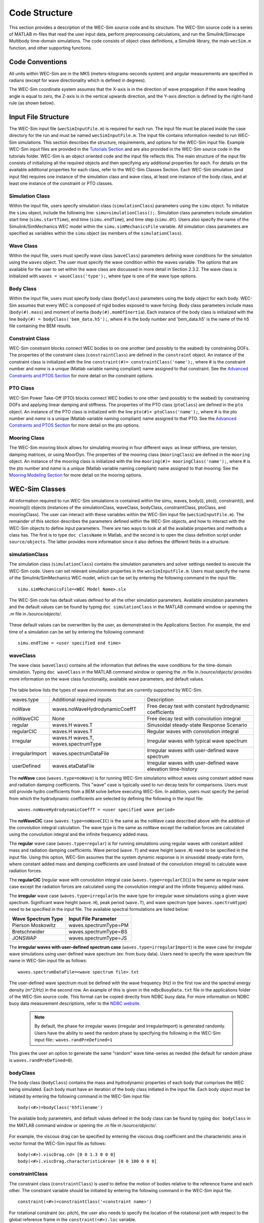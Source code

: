 .. _code_structure:

Code Structure
==============
This section provides a description of the WEC-Sim source code and its structure. 
The WEC-Sim source code is a series of MATLAB m-files that read the user input data, perform preprocessing calculations, and run the Simulink/Simscape Multibody time-domain simulations.
The code consists of object class definitions, a Simulink library, the main ``wecSim.m`` function, and other supporting functions.


Code Conventions
----------------
All units within WEC-Sim are in the MKS (meters-kilograms-seconds system) and angular measurements are specified in radians (except for wave directionality which is defined in degrees).

The WEC-Sim coordinate system assumes that the X-axis is in the direction of wave propagation if the wave heading angle is equal to zero, the Z-axis is in the vertical upwards direction, and the Y-axis direction is defined by the right-hand rule (as shown below). 

.. figure:: _static/coordinateSystem.png
   :width: 400pt

Input File Structure
--------------------
The WEC-Sim input file (``wecSimInputFile.m``) is required for each run. 
The input file must be placed inside the case directory for the run and must be named ``wecSimInputFile.m``. 
The input file contains information needed to run WEC-Sim simulations. 
This section describes the structure, requirements, and options for the WEC-Sim input file.
Example WEC-Sim input files are provided in the `Tutorials Section <http://wec-sim.github.io/WEC-Sim/tutorials.html>`_ and are also provided in the WEC-Sim source code in the tutorials folder.
WEC-Sim is an object oriented code and the input file reflects this.
The main structure of the input file consists of initializing all the required objects and then specifying any additional properties for each.
For details on the available additional properties for each class, refer to the WEC-Sim Classes Section.
Each WEC-Sim simulation (and input file) requires one instance of the simulation class and wave class, at least one instance of the body class, and at least one instance of the constraint or PTO classes.

Simulation Class
~~~~~~~~~~~~~~~~~~~~~~~~
Within the input file, users specify simulation class (``simulationClass``) parameters using the ``simu`` object. 
To initialize the ``simu`` object, include the following line: ``simu=simulationClass();``.
Simulation class parameters include simulation start time (``simu.startTime``), end time (``simu.endTime``), and time step (``simu.dt``). 
Users also specify the name of the Simulink/SimMechanics WEC model within the ``simu.simMechanicsFile`` variable. 
All simulation class parameters are specified as variables within the ``simu`` object (as members of the ``simulationClass``).


Wave Class
~~~~~~~~~~
Within the input file, users must specify wave class (``waveClass``) parameters defining wave conditions for the simulation using the ``waves`` object. 
The user must specify the wave condition within the waves variable. 
The options that are available for the user to set within the wave class are discussed in more detail in Section 2.3.2.
The wave class is initialized with ``waves = waveClass('type');``, where `type` is one of the wave type options.

Body Class
~~~~~~~~~~
Within the input file, users must specify body class (``bodyClass``) parameters using the ``body`` object for each body. 
WEC-Sim assumes that every WEC is composed of rigid bodies exposed to wave forcing.  
Body class parameters include mass (``body(#).mass``) and moment of inertia (``body(#).momOfInertia``).
Each instance of the body class is initialized with the line ``body(#) = bodyClass('bem_data.h5');``, where # is the body number and 'bem_data.h5' is the name of the h5 file containing the BEM results.

Constraint Class
~~~~~~~~~~~~~~~~
WEC-Sim constraint blocks connect WEC bodies to on one another (and possibly to the seabed) by constraining DOFs. 
The properties of the constraint class (``constraintClass``) are defined in the ``constraint`` object. 
An instance of the constraint class is initialized with the line ``constraint(#)= constraintClass('name');``, where # is the constraint number and `name` is a unique (Matlab variable naming compliant) name assigned to that constraint.
See the `Advanced Constraints and PTOS Section <http://wec-sim.github.io/WEC-Sim/tutorials.html>`_ for more detail on the constraint options.

PTO Class
~~~~~~~~~
WEC-Sim Power Take-Off (PTO) blocks connect WEC bodies to one other (and possibly to the seabed) by constraining DOFs and applying linear damping and stiffness. 
The properties of the PTO class (``ptoClass``) are defined in the ``pto`` object. 
An instance of the PTO class is initialized with the line ``pto(#)= ptoClass('name');``, where # is the pto number and `name` is a unique (Matlab variable naming compliant) name assigned to that PTO.
See the `Advanced Constraints and PTOS Section <http://wec-sim.github.io/WEC-Sim/tutorials.html>`_ for more detail on the pto options.

Mooring Class
~~~~~~~~~~~~~
The WEC-Sim mooring block allows for simulating mooring in four different ways: as linear stiffness, pre-tension, damping matrices, or using MoorDyn.
The properties of the mooring class (``mooringClass``) are defined in the ``mooring`` object. 
An instance of the mooring class is initialized with the line ``mooring(#)= mooringClass('name');``, where # is the pto number and `name` is a unique (Matlab variable naming compliant) name assigned to that mooring.
See the `Mooring Modeling Section <http://wec-sim.github.io/WEC-Sim/features.html#mooring-modeling>`_ for more detail on the mooring options.


WEC-Sim Classes
----------------
All information required to run WEC-Sim simulations is contained within the simu, waves, body(i), pto(i), constraint(i), and mooring(i) objects (instances of the simulationClass, waveClass, bodyClass, constraintClass, ptoClass, and mooringClass).  
The user can interact with these variables within the WEC-Sim input file (``wecSimInputFile.m``). 
The remainder of this section describes the parameters defined within the WEC-Sim objects, and how to interact with the WEC-Sim objects to define input parameters. 
There are two ways to look at all the available properties and methods a class has.
The first is to type ``doc className`` in Matlab, and the second is to open the class definition script under ``source/objects``.
The latter provides more information since it also defines the different fields in a structure.

simulationClass
~~~~~~~~~~~~~~~
The simulation class (``simulationClass``) contains the simulation parameters and solver settings needed to execute the WEC-Sim code. 
Users can set relevant simulation properties in the ``wecSimInputFile.m``. 
Users must specify the name of the Simulink/SimMechanics WEC model, which can be set by entering the following command in the input file::

	simu.simMechanicsFile=<WEC Model Name>.slx

The WEC-Sim code has default values defined for all the other simulation parameters. Available simulation parameters and the default values can be found by typing ``doc simulationClass`` in the MATLAB command window or opening the `.m` file in `/source/objects/`.

.. figure:: _static/simuClass.png

These default values can be overwritten by the user, as demonstrated in the Applications Section. 
For example, the end time of a simulation can be set by entering the following command::

	simu.endTime = <user specified end time>


waveClass
~~~~~~~~~
The wave class (``waveClass``) contains all the information that defines the wave conditions for the time-domain simulation. 
Typing ``doc waveClass`` in the MATLAB command window  or opening the `.m` file in `/source/objects/` provides more information on the wave class functionality, available wave parameters, and default values.

.. figure:: _static/waveClass.png

The table below lists the types of wave environments that are currently supported by WEC-Sim. 

================= =====================================  =============================================================
waves.type        Additional required inputs             Description
noWave            waves.noWaveHydrodynamicCoeffT         Free decay test with constant hydrodynamic coefficients
noWaveCIC         None                                   Free decay test with convolution integral
regular           waves.H waves.T                        Sinusoidal steady-state Response Scenario
regularCIC        waves.H waves.T                        Regular waves with convolution integral
irregular         waves.H waves.T, waves.spectrumType    Irregular waves with typical wave spectrum
irregularImport   waves.spectrumDataFile                 Irregular waves with user-defined wave spectrum
userDefined       waves.etaDataFile                 	 Irregular waves with user-defined wave elevation time-history                                                                            
================= =====================================  =============================================================

The **noWave** case (``waves.type=noWave``) is for running WEC-Sim simulations without waves using constant added mass and radiation damping coefficients. 
This "wave" case is typically used to run decay tests for comparisons. 
Users must still provide hydro coefficients from a BEM solve before executing WEC-Sim. 
In addition, users must specify the period from which the hydrodynamic coefficients are selected by defining the following in the input file::
 
	waves.noWaveHydrodynamicCoeffT = <user specified wave period>

The **noWaveCIC** case (``waves.type=noWaveCIC``) is the same as the noWave case described above with the addition of the convolution integral calculation. 
The wave type is the same as noWave except the radiation forces are calculated using the convolution integral and the infinite frequency added mass.

The **regular** wave case (``waves.type=regular``) is for running simulations using regular waves with constant added mass and radiation damping coefficients. 
Wave period (``wave.T``) and wave height (``wave.H``) need to be specified in the input file. 
Using this option, WEC-Sim assumes that the system dynamic response is in sinusoidal steady-state form, where constant added mass and damping coefficients are used (instead of the convolution integral) to calculate wave radiation forces.

The **regularCIC** [regular wave with convolution integral case (``waves.type=regularCIC``)] is the same as regular wave case except the radiation forces are calculated using the convolution integral and the infinite frequency added mass.

The **irregular** wave case (``waves.type=irregular``)is the wave type for irregular wave simulations using a given wave spectrum. 
Significant wave height (``wave.H``), peak period (``wave.T``), and wave spectrum type (``waves.spectrumtype``) need to be specified in the input file. 
The available spectral formulations are listed below:

======================  ==========================
**Wave Spectrum Type**  **Input File Parameter**
Pierson Moskowitz   	waves.spectrumType=PM
Bretschneider	    	waves.spectrumType=BS
JONSWAP             	waves.spectrumType=JS
======================  ==========================

The **irregular waves with user-defined spectrum case** (``waves.type=irregularImport``) is the wave case for irregular wave simulations using user-defined wave spectrum (ex: from buoy data). 
Users need to specify the wave spectrum file name in WEC-Sim input file as follows::

	waves.spectrumDataFile=<wave spectrum file>.txt

The user-defined wave spectrum must be defined with the wave frequency (Hz) in the first row and the spectral energy density (m^2/Hz) in the second row. 
An example of this is given in the ``ndbcBuoyData.txt`` file in the applications folder of the WEC-Sim source code. 
This format can be copied directly from NDBC buoy data. 
For more information on NDBC buoy data measurement descriptions, refer to the `NDBC website <http://www.ndbc.noaa.gov/measdes.shtml>`_.

	.. Note:: 
		By default, the phase for irregular waves (irregular and irregularImport) is generated randomly. Users have the ability to seed the random phase by specifying the following in the WEC-Sim input file:: ``waves.randPreDefined=1``

This gives the user an option to generate the same "random" wave time-series as needed (the default for random phase is ``waves.randPreDefined=0``). 


bodyClass
~~~~~~~~~~~~~~~
The body class (``bodyClass``) contains the mass and hydrodynamic properties of each body that comprises the WEC being simulated. 
Each body must have an iteration of the body class initiated in the input file. 
Each body object must be initiated by entering the following command in the WEC-Sim input file::

	body(<#>)=bodyClass('h5filename')

The available body parameters, and default values defined in the body class can be found by typing ``doc bodyClass`` in the MATLAB command window or opening the `.m` file in `/source/objects/`.

.. figure:: _static/bodyClass.png 

For example, the viscous drag can be specified by entering the viscous drag coefficient and the characteristic area in vector format the WEC-Sim input file as follows::

	body(<#>).viscDrag.cd= [0 0 1.3 0 0 0]
	body(<#>).viscDrag.characteristicArea= [0 0 100 0 0 0]


constraintClass
~~~~~~~~~~~~~~~
The constraint class (``constraintClass``) is used to define the motion of bodies relative to the reference frame and each other. 
The constraint variable should be initiated by entering the following command in the WEC-Sim input file::

	constraint(<#>)=constraintClass('<constraint name>')

For rotational constraint (ex: pitch), the user also needs to specify the location of the rotational joint with respect to the global reference frame in the ``constraint(<#>).loc`` variable.

The available constraint parameters and default values defined in the constraint class can be found by typing ``doc constraintClass`` in the MATLAB command window  or opening the `.m` file in `/source/objects/`.

.. figure:: _static/constraintClass.png


ptoClass
~~~~~~~~
The pto class (``ptoClass``) extracts power from relative body motion with respect to a fixed reference frame or another body. 
The pto objects can also constrain motion to certain degrees of freedom. 
The pto variable should be initiated by entering the following command in the WEC-Sim input file::

	pto(<#>) = ptoClass('<pto name>')

For rotational ptos, users also needs to specify the pto location. 
In the PTO class, users can also specify linear damping (``pto(<#>).c``) and stiffness (``pto(<#>).k``) values to represent the PTO system (both have a default value of 0). 
Users can overwrite the default values in the input file. For example, users can specify a damping value by entering the following in the WEC-Sim input file::

	pto(<#>).c = <pto damping value>

The available pto parameters and default values defined in the pto class can be found by typing ``doc ptoClass`` in the MATLAB command window  or opening the `.m` file in `/source/objects/`.

.. figure:: _static/ptoClass.png
   :width: 400pt


mooringClass
~~~~~~~~~~~~
The mooring class (``mooringClass``) allows for different fidelity simulation of mooring systems.
The mooring variable should be initiated by entering the following command in the WEC-Sim input file::

	mooring(<#>) = mooringClass('<mooring name>')

The available mooring parameters and default values defined in the mooring class can be found by typing ``doc mooringClass`` in the MATLAB command window  or opening the `.m` file in `/source/objects/`.

.. figure:: _static/mooringClass.png
   :width: 400pt

responseClass
~~~~~~~~~~~~~
The response class is not initialized by the user.
Instead, it is created at the end of a WEC-Sim simulation.
It contains all the output time-series and methods to plot and interact with the results.
The available parameters are explained in the Output Structure Section.

.. figure:: _static/responseClass.png
   :width: 400pt



WEC-Sim Library & Input Simulink Model
--------------------------------------
In addition to the `wecSimInputFile.m` , a WEC-Sim simulation requires a simulink model that represents the WEC system components and connectivities.
Similar to how the input file uses the WEC-Sim classes, the Simulink model uses the WEC-Sim blocks from the WEC-Sim library.
There should be a one-to-one between the objects defined in the input file and the blocks used in the Simulink model.

The WEC-Sim library is divided into 5 sub-libraries. 
The user should be able to model their WEC device using the available WEC-Sim blocks and possibly some SimMechanics blocks. 
The table below lists the WEC-Sim blocks and their organization into sub-libraries.

+-----------------+----------------------------------+
|           WEC-Sim Library                          |
+================+===================================+
|Sub-library     |Blocks                             |
+----------------+-----------------------------------+
|Body Elements   |Rigid Body                         | 
+----------------+-----------------------------------+
|Frames          |Global Reference Frame             |
+----------------+-----------------------------------+
|Constraints     |Fixed                              |
|                |Translational                      |
|                |Rotational                         |
|                |Floating (3DOF)                    |
|                |Floating (6DOF)                    |
+----------------+-----------------------------------+
|                |Translational PTO                  | 
|                |Rotational PTO                     |
|                |Translational PTO Actuation Force  |
|PTOs            |Rotational PTO Actuation Torque    |
|                |Translational PTO Actuation Motion |
|                |Rotational PTO Actuation Motion    | 
+----------------+-----------------------------------+
|Mooring         |MooringMatrix                      |
|                |MoorDyn                            |
+----------------+-----------------------------------+

.. figure:: _static/subLibs.PNG
   :width: 400pt	

This section describes the five sub-libraries and their general purpose. 
The Body Elements sub-library contains the Rigid Body block used to simulate the different bodies. 
The Frames sub-library contains the Global Reference Frame block necessary for every simulation. 
The Constraints sub-library contains blocks that are used to constrain the DOF of the bodies without including any additional forcing or resistance. 
The PTOs sub-library contains blocks used to both simulate a PTO system and restrict the body motion. 
Both constraints and PTOs can be used to restrict the relative motion between multi-body systems. 
The Mooring sub-library contains blocks used to simulate mooring systems.

Body Elements Sub-library
~~~~~~~~~~~~~~~~~~~~~~~~~~
The Body Elements sub-library (shown below) contains one block: the Rigid Body block. 
It is used to represent rigid bodies. 
At least one instance of this block is required in each model.

.. figure:: _static/bodiesLib.PNG
   :width: 400pt

The Rigid Body block is used to represent a rigid body in the simulation. The user has to name the blocks 'body(i)' (where i=1,2,...). 
The mass properties, hydrodynamic data, geometry file, mooring, and other properties are then specified in the input file. 
Within the body block, the wave radiation, wave excitation, hydrostatic restoring, viscous damping, and mooring forces are calculated.

Frames Sub-library
~~~~~~~~~~~~~~~~~~~~~~~~~~~~~
The Frames sub-library contains one block that is necessary in every model. 
The Global Reference Frame block defines the global coordinates, solver configuration, seabed and free surface description, simulation time, and other global settings. 
It can be useful to think of the Global Reference Frame as being the seabed when creating a model. 
Every model requires one instance of the Global Reference Frame block. 
The Global Reference Frame block uses the simulation class variable `simu` and the wave class variable `waves`, which must be defined in the input file.

.. figure:: _static/framesLib.PNG
   :width: 400pt

Constraints Sub-library
~~~~~~~~~~~~~~~~~~~~~~~~~~~~~~
The blocks within the Constraints sub-library are used to define the DOF of a specific body. 
Constraints blocks define only the DOF but do not otherwise apply any forcing or resistance to the body motion. 
Each Constraints block has two connections: a base (B) and a follower (F). 
The Constraints block restricts the motion of the block that is connected to the follower relative to the block that is connected to the base. 
For a single body system, the base would be the Global Reference Frame and the follower is a Rigid Body.


.. figure:: _static/constraintsLib.PNG
   :width: 400pt


+----------------+-----+-----------------------------------------+
|           Constraint Sub-Library                               |
+================+=====+=========================================+
|Block           |DOFs |Description                              |
+----------------+-----+-----------------------------------------+
|Fixed           |0    |Rigid connection. Constrains all motion  |
|                |     |between the base and follower            |
+----------------+-----+-----------------------------------------+
|Translational   |1    |Constrains the motion of the follower    |
|                |     |relative to the base to be translation   |
|                |     |along the constraint's Z-axis            |
+----------------+-----+-----------------------------------------+
|Rotational      |1    |Constrains the motion of the follower    |
|                |     |relative to the base to be rotation      |
|                |     |about the constraint's Y-axis            |
+----------------+-----+-----------------------------------------+
|Floating (3DOF) |3    |Constrains the motion of the follower    |
|                |     |relative to the base to planar motion    |
|                |     |with translation along the constraint's  |
|                |     |X- and Z- and rotation about the Y- axis |
+----------------+-----+-----------------------------------------+
|Floating (6DOF) |6    |Allows for unconstrained motion of the   |
|                |     |follower relative to the base            |
+----------------+-----+-----------------------------------------+


PTOs Sub-library
~~~~~~~~~~~~~~~~~~~~~~~~~~
The PTOs sub-library is used to simulate simple PTO systems and to restrict relative motion between multiple bodies or between one body and the seabed. 
The PTO blocks can simulate simple PTO systems by applying a linear stiffness and damping to the connection. 
Similar to the Constraints blocks, the PTO blocks have a base (B) and a follower (F). 
Users must name each PTO block 'pto(i)' (where i=1,2,...) and then define their properties in the input file.

.. figure:: _static/ptosLib.PNG
   :width: 400 pt

The Translational and Rotational PTOs are identical to the Translational and Rotational constraints, but they allow for the application of linear damping and stiffness forces.
Additionally, there are two other variations of the Translational and Rotational PTOs.
The Actuation Force/Torque PTOs allow the user to define the PTO force/torque at each time-step and provide the position, velocity and acceleration of the PTO at each time-step.
The user can use the response information to calculate the PTO force/torque.
The Actuation Motion PTOs allow the user to define the motion of the PTO. 
These can be usefull to simulate forced-oscillation tests.

Mooring Sub-library
~~~~~~~~~~~~~~~~~~~~~~~~~~~~~
The mooring sub-library is used to simulate mooring systems.
The MooringMatrix block applies linear damping and stiffness based on the motion of the follower relative to the base.
The MoorDyn block uses the compiled MoorDyn executables and a MoorDyn input file to simulate a realistic mooring system. 
There can only be one MoorDyn block per Simulink model.
There are no restrictions on the number of MooringMatrix blocks.

.. figure:: _static/mooringLib.PNG
   :width: 400 pt

Other Simulink and SimMechanics Blocks
~~~~~~~~~~~~~~~~~~~~~~~~~~~~~~~~~~~~~~~~~~~~~~~~~
In some situations, users may have to use SimMechanics and Simulink blocks not included in the WEC-Sim Library to build their WEC model. 





Output Structure
----------------
After WEC-Sim is done running, there will be a new variable called ``output`` in your Matlab workspace.
The ``output`` variable is an instance of the ``responseClass`` class. 
It contains all the relevant time-series results of the simulation. 
The structure of the ``output`` variable is shown in the table below. 
Time series are given as [(# of time-steps) x 6] arrays, where `6` is the degrees of freedom.
In addition to these time-series, the output for each object contains the object's name or type and the time vector.

In addition to the responseClass ``output`` variable, the outputs can be written to ASCII files by using ``simu.outputtxt = 1;`` in the input file.

+------------------------------------------------------------------------------+
|output                                                                        |
+================+=============================+===============================+
|wave            | elevation                   | array: (# of time-steps) x 1  |
+----------------+-----------------------------+-------------------------------+
|bodies(i)       | position                    | array: (# of time-steps) x 6  |
|                |                             |                               |
|                | velocity                    | array: (# of time-steps) x 6  |
|                |                             |                               |
|                | acceleration                | array: (# of time-steps) x 6  |
|                |                             |                               |
|                | forceTotal                  | array: (# of time-steps) x 6  |
|                |                             |                               |
|                | forceExcitation             | array: (# of time-steps) x 6  |
|                |                             |                               |
|                | forceRadiationDamping       | array: (# of time-steps) x 6  |
|                |                             |                               |
|                | forceAddedMass              | array: (# of time-steps) x 6  |
|                |                             |                               |
|                | forceRestoring              | array: (# of time-steps) x 6  |
|                |                             |                               |
|                | forceMorrisonAndViscous     | array: (# of time-steps) x 6  |
|                |                             |                               |
|                | forceLinearDamping          | array: (# of time-steps) x 6  |
|                |                             |                               |
|                | cellPressures_time          | array: (# nlHydro time-steps) |
|                |                             |        x (# cells)            |
|                |                             |                               |
|                | cellPressures_hydrostatic   | array: (# nlHydro time-steps) |
|                |                             |        x (# cells)            |
|                |                             |                               |
|                | cellPressures_waveLinear    | array: (# nlHydro time-steps) |
|                |                             |        x (# cells)            |
|                |                             |                               |
|                | cellPressures_waveNonLinear | array: (# nlHydro time-steps) |
|                |                             |        x (# cells)            |
+----------------+-----------------------------+-------------------------------+
|ptos(i)         | position                    | array: (# of time-steps) x 6  |
|                |                             |                               |
|                | velocity                    | array: (# of time-steps) x 6  |
|                |                             |                               |
|                | acceleration                | array: (# of time-steps) x 6  |
|                |                             |                               |
|                | forceTotal                  | array: (# of time-steps) x 6  |
|                |                             |                               |
|                | forceActuation              | array: (# of time-steps) x 6  |
|                |                             |                               |
|                | forceConstraint             | array: (# of time-steps) x 6  |
|                |                             |                               |
|                | forceInternalMechanics      | array: (# of time-steps) x 6  |
|                |                             |                               |
|                | powerInternalMechanics      | array: (# of time-steps) x 6  |
+----------------+-----------------------------+-------------------------------+
|constraints(i)  | position                    | array: (# of time-steps) x 6  |
|                |                             |                               |
|                | velocity                    | array: (# of time-steps) x 6  |
|                |                             |                               |
|                | acceleration                | array: (# of time-steps) x 6  |
|                |                             |                               |
|                | forceConstraint             | array: (# of time-steps) x 6  |
+----------------+-----------------------------+-------------------------------+
|mooring(i)      | position                    | array: (# of time-steps) x 6  |
|                |                             |                               |
|                | velocity                    | array: (# of time-steps) x 6  |
|                |                             |                               |
|                | forceMooring                | array: (# of time-steps) x 6  |
+----------------+-----------------------------+-------------------------------+
|moorDyn         | Lines                       | struct: outputs in the        |
|                |                             |         Lines.out file        |
|                |                             |                               | 
|                | Line# (for each line)       | struct: outputs in the        |
|                |                             |         Line#.out file        |
+----------------+-----------------------------+-------------------------------+
|ptosim          | See PTO-Sim section for     |                               |
|                | details                     |                               |
+----------------+-----------------------------+-------------------------------+



WEC-Sim Functions & External Codes
----------------------------------
While the bulk of the WEC-Sim code consists of the WEC-Sim classes and the WEC-Sim library, the source code also includes supporting functions and external codes.
These include third party Matlab functions to read `hdf5` and `stl` files, WEC-Sim Matlab functions to write `hdf5` files and run WEC-Sim in batch mode, MoorDyn compiled executables, python macros for ParaView vizualisation, and the PTO-Sim class and library.
Additionally, BEMIO can be used to create the hydrodynamic `h5` file required by WEC-Sim.
WEC-Sim only includes the compiled executables of MoorDyn.
Since MoorDyn is also an open source code, anyone can obtain, modify, and recompile the code as well as replace the executable within WEC-Sim's source directory.




